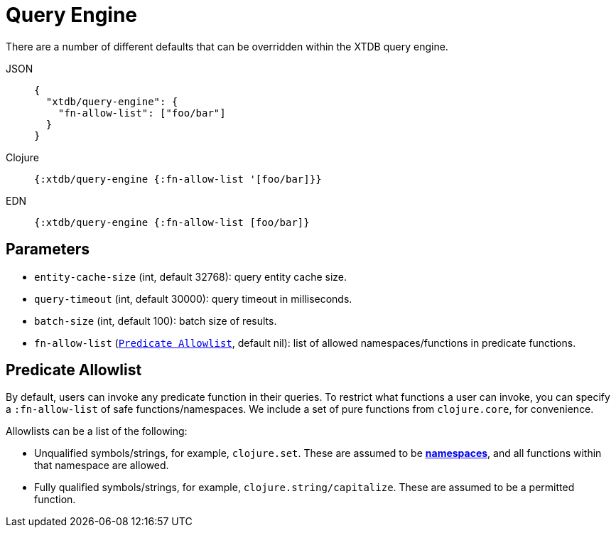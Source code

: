 = Query Engine

There are a number of different defaults that can be overridden within the XTDB query engine.

[tabs]
====
JSON::
+
[source,json]
----
{
  "xtdb/query-engine": {
    "fn-allow-list": ["foo/bar"]
  }
}
----

Clojure::
+
[source,clojure]
----
{:xtdb/query-engine {:fn-allow-list '[foo/bar]}}
----

EDN::
+
[source,clojure]
----
{:xtdb/query-engine {:fn-allow-list [foo/bar]}
----
====

== Parameters

* `entity-cache-size` (int, default 32768): query entity cache size.
* `query-timeout` (int, default 30000): query timeout in milliseconds.
* `batch-size` (int, default 100): batch size of results.
* `fn-allow-list` (xref:#fn-allowlist[`Predicate Allowlist`], default nil): list of allowed namespaces/functions in predicate functions.

[#fn-allowlist]
== Predicate Allowlist

By default, users can invoke any predicate function in their queries.
To restrict what functions a user can invoke, you can specify a `:fn-allow-list` of safe functions/namespaces.
We include a set of pure functions from `clojure.core`, for convenience.

Allowlists can be a list of the following:

* Unqualified symbols/strings, for example, `clojure.set`. These are assumed to be https://clojure.org/reference/namespaces[*namespaces*], and all functions within that namespace are allowed.
* Fully qualified symbols/strings, for example, `clojure.string/capitalize`. These are assumed to be a permitted function.
